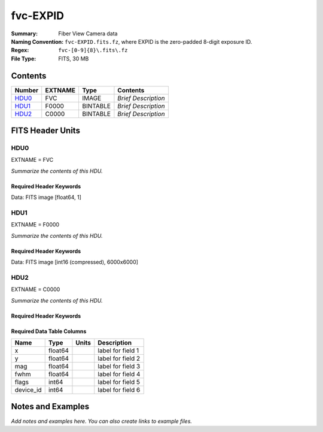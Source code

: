 =========
fvc-EXPID
=========

:Summary: Fiber View Camera data
:Naming Convention: ``fvc-EXPID.fits.fz``, where EXPID is the zero-padded
    8-digit exposure ID.
:Regex: ``fvc-[0-9]{8}\.fits\.fz``
:File Type: FITS, 30 MB

Contents
========

====== ======= ======== ===================
Number EXTNAME Type     Contents
====== ======= ======== ===================
HDU0_  FVC     IMAGE    *Brief Description*
HDU1_  F0000   BINTABLE *Brief Description*
HDU2_  C0000   BINTABLE *Brief Description*
====== ======= ======== ===================


FITS Header Units
=================

HDU0
----

EXTNAME = FVC

*Summarize the contents of this HDU.*

Required Header Keywords
~~~~~~~~~~~~~~~~~~~~~~~~

.. collapse:: Required Header Keywords Table

    .. rst-class:: keywords

    ======== ===================================================================== ======= ===============================================
    KEY      Example Value                                                         Type    Comment
    ======== ===================================================================== ======= ===============================================
    NAXIS1   1                                                                     int     length of data axis 1
    MODULE   FVC                                                                   str     Image Sources/Component
    EXPID    118526                                                                int     Exposure number
    FRAMES   None                                                                  Unknown Number of Frames in Archive
    COSMSPLT T                                                                     bool    Cosmics split exposure if true
    MAXSPLIT 0                                                                     int     Number of allowed exposure splits
    VISITIDS 118524,118525,118526                                                  str     List of expids for a visit (same tile)
    TILEID   4403                                                                  int     DESI Tile ID
    FIBASSGN /data/tiles/SVN_tiles/004/fiberassign-004403.fits.gz                  str     Fiber assign
    FLAVOR   science                                                               str     Observation type
    OBSTYPE  SCIENCE                                                               str     Spectrograph observation type
    SEQUENCE _Split                                                                str     OCS Sequence name
    MANIFEST F                                                                     bool    DOS exposure manifest
    OBJECT                                                                         str     Object name
    PURPOSE  Main Survey                                                           str     Purpose of observing night
    PROGRAM  DARK                                                                  str     Program name
    NTSSURVY main                                                                  str     NTS survey name
    NTSPROG  DARK                                                                  str     NTS program name
    SBPROF   ELG                                                                   str     Profile used by ETC
    MAXTIME  5400.0                                                                float   [s] Maximum exposure time for entire visit (fro
    ESTTIME  3705.79                                                               float   [s] Estimated exposure time for visit (from ETC
    MINTIME  300.0                                                                 float   [s] Minimum exposure time (from NTS, used by ET
    MIDTIME  915.0                                                                 float   [s] Exposure midpoint time used by PlateMaker
    PROPID   2020B-5000                                                            str     Proposal ID
    OBSERVER Jessica Chellino, Corentin Ravoux                                     str     Names of observers
    LEAD     Martin Landriau                                                       str     Lead observer
    INSTRUME DESI                                                                  str     Instrument name
    OBSERVAT KPNO                                                                  str     Observatory name
    OBS-LAT  31.96403                                                              str     [deg] Observatory latitude
    OBS-LONG -111.59989                                                            str     [deg] Observatory east longitude
    OBS-ELEV 2097.0                                                                float   [m] Observatory elevation
    TELESCOP KPNO 4.0-m telescope                                                  str     Telescope name
    CORRCTOR DESI Corrector                                                        str     Corrector Identification
    SEQNUM   1                                                                     int     Number of exposure in sequence
    NIGHT    20220113                                                              int     Observing night
    SEQSTART 2022-01-14T11:03:08.447408                                            str     Start time of sequence processing
    TIMESYS  UTC                                                                   str     Time system used for date-obs
    DATE-OBS None                                                                  Unknown [UTC] Observation data and start time
    MJD-OBS  None                                                                  Unknown Modified Julian Date of observation
    STARTADJ 2022-01-14T11:03:22.140652                                            str     Time sequence starts adjusting the inst
    OPENSHUT 2022-01-14T11:04:18.577390                                            str     Time shutter opened
    CAMSHUT  open                                                                  str     Shutter status during observation
    ST       None                                                                  Unknown Local Sidereal time at observation start (HH:MM
    EXPTIME  None                                                                  Unknown [s] Actual exposure time
    ACQTIME  15.0                                                                  float   [s] acqusition image exposure time
    GUIDTIME 5.0                                                                   float   [s] guider GFA exposure time
    FOCSTIME 60.0                                                                  float   [s] focus GFA exposure time
    SKYTIME  60.0                                                                  float   [s] sky camera exposure time (acquisition)
    REQRA    170.239                                                               float   [deg] Requested right ascension (observer input
    REQDEC   -7.093                                                                float   [deg] Requested declination (observer input)
    WHITESPT F                                                                     bool    Telescope is at whitespot
    ZENITH   F                                                                     bool    Telescope is at zenith
    SEANNEX  F                                                                     bool    Telescope is at SE annex
    BEYONDP  F                                                                     bool    Telescope is beyond pole
    FIDUCIAL off                                                                   str     Fiducials status during observation
    BACKLIT  off                                                                   str     Fibers are backlit if True
    AIRMASS  1.287912                                                              float   Airmass
    FOCUS    946.7,-231.6,-83.4,-18.3,9.9,138.8                                    str     Telescope focus settings
    VCCD     ON                                                                    str     True (ON) if CCD voltage is on
    TRUSTEMP 12.2                                                                  float   [deg] Average Telescope truss temperature (only
    PMIRTEMP 11.65                                                                 float   [deg] Average primary mirror temperature (nit,e
    PMREADY  T                                                                     bool    Primary mirror ready
    PMCOVER  open                                                                  str     Primary mirror cover
    PMCOOL   off                                                                   str     Primary mirror cooling
    DOMSHUTU open                                                                  str     Upper dome shutter
    DOMSHUTL open                                                                  str     Lower dome shutter
    DOMLIGHH off                                                                   str     High dome lights
    DOMLIGHL off                                                                   str     Low dome lights
    DOMEAZ   180.062                                                               float   [deg] Dome azimuth angle
    DOMINPOS T                                                                     bool    Dome is in position
    EPOCH    2000.0                                                                float   Epoch of observation
    GUIDOFFR -0.659376                                                             float   [arcsec] Cummulative guider offset (RA)
    GUIDOFFD 0.003783                                                              float   [arcsec] Cummulative guider offset (dec)
    SUNRA    296.151203                                                            float   [deg] Sun RA at start of exposure
    SUNDEC   -21.264137                                                            float   [deg] Sun declination at start of exposure
    MOONDEC  23.960888                                                             float   [deg] Moon declination at start of exposure
    MOONRA   73.944051                                                             float   [deg] Moon RA at start of exposure
    MOONSEP  99.032                                                                float   [deg] Moon Separation
    MOUNTAZ  177.063681                                                            float   [deg] Mount azimuth angle
    MOUNTDEC -7.10233                                                              float   [deg] Mount declination
    MOUNTEL  50.893802                                                             float   [deg] Mount elevation angle
    MOUNTHA  -1.865946                                                             float   [deg] Mount hour angle
    INCTRL   T                                                                     bool    DESI in control
    INPOS    T                                                                     bool    Mount in position
    MNTOFFD  75.86                                                                 float   [arcsec] Mount offset (dec)
    MNTOFFR  -31.1                                                                 float   [arcsec] Mount offset (RA)
    PARALLAC -2.510103                                                             float   [deg] Parallactic angle
    SKYDEC   -7.10233                                                              float   [deg] Telescope declination (pointing on sky)
    SKYRA    170.241629                                                            float   [deg] Telescope right ascension (pointing on sk
    TARGTDEC -7.10233                                                              float   [deg] Target declination (to TCS)
    TARGTRA  170.241629                                                            float   [deg] Target right ascension (to TCS)
    TARGTAZ  177.063681                                                            float   [deg] Target azimuth
    TARGTEL  50.893802                                                             float   [deg] Target elevation
    TRGTOFFD 0.0                                                                   float   [arcsec] Telescope target offset (dec)
    TRGTOFFR 0.0                                                                   float   [arcsec] Telescope target offset (RA)
    ZD       39.106198                                                             float   [deg] Telescope zenith distance
    TILERA   170.239                                                               float   RA of tile given in fiberassign file
    TILEDEC  -7.093                                                                float   DEC of tile given in fiberassign file
    TCSST    11:13:30.164                                                          str     Local Sidereal time reported by TCS (HH:MM:SS)
    TCSMJD   59593.461771                                                          float   MJD reported by TCS
    USETURB  T                                                                     bool    Turbulence corrections are applied if true
    USEETC   T                                                                     bool    ETC data available if true
    SEEING   None                                                                  Unknown [arcsec] ETC/PM seeing
    TRANSPAR None                                                                  Unknown ETC/PM transparency
    SKYLEVEL 4.415                                                                 float   [unit?] PM/ETC sky level
    PMSEEING None                                                                  Unknown [arcsec] PlateMaker GFAPROC seeing
    PMTRANSP None                                                                  Unknown [%] PlateMaker GFAPROC transparency
    ACQCAM   GUIDE0,GUIDE2,GUIDE3,GUIDE5,GUIDE7,GUIDE8                             str     Acquisition cameras used
    GUIDECAM GUIDE0,GUIDE2,GUIDE3,GUIDE5,GUIDE7,GUIDE8                             str     Guide cameras used for t
    FOCUSCAM FOCUS1,FOCUS4,FOCUS6,FOCUS9                                           str     Focus cameras used for this exposure
    SKYCAM   SKYCAM0,SKYCAM1                                                       str     Sky cameras used for this exposure
    REQADC   334.05,26.06                                                          str     [deg] requested ADC angles
    ADCCORR  T                                                                     bool    Correct pointing for ADC setting if True
    ADC1PHI  334.049995                                                            float   [deg] ADC 1 angle
    ADC2PHI  26.058728                                                             float   [deg] ADC 2 angle
    ADC1HOME F                                                                     bool    ADC 1 at home position if True
    ADC2HOME F                                                                     bool    ADC 2 at home position if True
    ADC1NREV -1.0                                                                  float   ADC 1 number of revs
    ADC2NREV 1.0                                                                   float   ADC 2 number of revs
    ADC1STAT STOPPED                                                               str     ADC 1 status
    ADC2STAT STOPPED                                                               str     ADC 2 status
    USESKY   T                                                                     bool    DOS Control: use Sky Monitor
    USEFOCUS T                                                                     bool    DOS Control: use focus
    HEXPOS   946.7,-231.6,-83.4,-18.3,9.9,138.8                                    str     Hexapod position
    HEXTRIM  0.0,0.0,0.0,0.0,0.0,0.0                                               str     Hexapod trim values
    USEROTAT T                                                                     bool    DOS Control: use rotator
    ROTOFFST 138.8                                                                 float   [arcsec] Rotator offset
    ROTENBLD T                                                                     bool    Rotator enabled
    ROTRATE  0.513                                                                 float   [arcsec/min] Rotator rate
    RESETROT F                                                                     bool    DOS Control: reset hex rotator
    SPLITEXP T                                                                     bool    Split exposure part of a visit
    USESPLIT T                                                                     bool    Exposure splits are allowed
    USEPOS   T                                                                     bool    Fiber positioner data available if true
    PETALS   PETAL0,PETAL1,PETAL2,PETAL3,PETAL4,PETAL5,PETAL6,PETAL7,PETAL8,PETAL9 str     Participating petals
    POSCYCLE None                                                                  Unknown Number of current iteration
    POSONTGT None                                                                  Unknown Number of positioners on target
    POSONFRC None                                                                  Unknown Fraction of positioners on target
    POSDISAB None                                                                  Unknown Number of disabled positioners
    POSENABL None                                                                  Unknown Number of enabled positioners
    POSRMS   None                                                                  Unknown [mm] RMS of positioner accuracy
    POSITER  1                                                                     int     Positioning Control: max. number of pos. cycles
    POSFRACT 0.95                                                                  float
    POSTOLER 0.005                                                                 float   Positioning Control: in_position tolerance (mm)
    POSMVALL T                                                                     bool    Positioning Control: move all positioners
    USEGUIDR T                                                                     bool    DOS Control: use guider
    GUIDMODE catalog                                                               str     Guider mode
    USEAOS   T                                                                     bool    DOS Control: AOS data available if true
    USEDONUT T                                                                     bool    DOS Control: use donuts
    USESPCTR T                                                                     bool    DOS Control: use spectrographs
    SPCGRPHS SP0,SP1,SP2,SP3,SP4,SP5,SP6,SP7,SP8,SP9                               str     Participating spectrograph
    ILLSPECS SP0,SP1,SP2,SP3,SP4,SP5,SP6,SP7,SP8,SP9                               str     Participating illuminate s
    CCDSPECS SP0,SP1,SP2,SP3,SP4,SP5,SP6,SP7,SP8,SP9                               str     Participating ccd spectrog
    TDEWPNT  -32.86                                                                float   Telescope air dew point
    TAIRFLOW 0.0                                                                   float   Telescope air flow
    TAIRITMP 12.5                                                                  float   [deg] Telescope air in temperature
    TAIROTMP 12.7                                                                  float   [deg] Telescope air out temperature
    TAIRTEMP 11.05                                                                 float   [deg] Telescope air temperature
    TCASITMP 6.6                                                                   float   [deg] Telescope Cass Cage in temperature
    TCASOTMP 12.2                                                                  float   [deg] Telescope Cass Cage out temperature
    TCSITEMP 12.1                                                                  float   [deg] Telescope center section in temperature
    TCSOTEMP 12.3                                                                  float   [deg] Telescope center section out temperature
    TCIBTEMP 0.0                                                                   float   [deg] Telescope chimney IB temperature
    TCIMTEMP 0.0                                                                   float   [deg] Telescope chimney IM temperature
    TCITTEMP 0.0                                                                   float   [deg] Telescope chimney IT temperature
    TCOSTEMP 0.0                                                                   float   [deg] Telescope chimney OS temperature
    TCOWTEMP 0.0                                                                   float   [deg] Telescope chimney OW temperature
    TDBTEMP  12.4                                                                  float   [deg] Telescope dec bore temperature
    TFLOWIN  0.0                                                                   float   Telescope flow rate in
    TFLOWOUT 0.0                                                                   float   Telescope flow rate out
    TGLYCOLI 12.8                                                                  float   [deg] Telescope glycol in temperature
    TGLYCOLO 12.6                                                                  float   [deg] Telescope glycol out temperature
    THINGES  12.1                                                                  float   [deg] Telescope hinge S temperature
    THINGEW  22.3                                                                  float   [deg] Telescope hinge W temperature
    TPMAVERT 11.658                                                                float   [deg] Telescope mirror averagetemperature
    TPMDESIT 6.0                                                                   float   [deg] Telescope mirror desired temperature
    TPMEIBT  12.1                                                                  float   [deg] Telescope mirror EIB temperature
    TPMEITT  11.5                                                                  float   [deg] Telescope mirror EIT temperature
    TPMEOBT  12.3                                                                  float   [deg] Telescope mirror EOB temperature
    TPMEOTT  12.0                                                                  float   [deg] Telescope mirror EOT temperature
    TPMNIBT  11.9                                                                  float   [deg] Telescope mirror NIB temperature
    TPMNITT  11.4                                                                  float   [deg] Telescope mirror NIT temperature
    TPMNOBT  12.3                                                                  float   [deg] Telescope mirror NOB temperature
    TPMNOTT  12.0                                                                  float   [deg] Telescope mirror NOT temperature
    TPMRTDT  11.67                                                                 float   [deg] Telescope mirror RTD temperature
    TPMSIBT  12.1                                                                  float   [deg] Telescope mirror SIB temperature
    TPMSITT  11.5                                                                  float   [deg] Telescope mirror SIT temperature
    TPMSOBT  12.0                                                                  float   [deg] Telescope mirror SOB temperature
    TPMSOTT  11.7                                                                  float   [deg] Telescope mirror SOT temperature
    TPMSTAT  ready                                                                 str     Telescope mirror status
    TPMWIBT  11.9                                                                  float   [deg] Telescope mirror WIB temperature
    TPMWITT  11.3                                                                  float   [deg] Telescope mirror WIT temperature
    TPMWOBT  11.9                                                                  float   [deg] Telescope mirror WOB temperature
    TPMWOTT  11.8                                                                  float   [deg] Telescope mirror WOT temperature
    TPCITEMP 12.1                                                                  float   [deg] Telescope primary cell in temperature
    TPCOTEMP 12.0                                                                  float   [deg] Telescope primary cell out temperature
    TPR1HUM  0.0                                                                   float   Telescope probe 1 humidity
    TPR1TEMP 0.0                                                                   float   [deg] Telescope probe1 temperature
    TPR2HUM  0.0                                                                   float   Telescope probe 2 humidity
    TPR2TEMP 0.0                                                                   float   [deg] Telescope probe2 temperature
    TSERVO   40.0                                                                  float   Telescope servo setpoint
    TTRSTEMP 11.9                                                                  float   [deg] Telescope top ring S temperature
    TTRWTEMP 11.7                                                                  float   [deg] Telescope top ring W temperature
    TTRUETBT -1.5                                                                  float   [deg] Telescope truss ETB temperature
    TTRUETTT 11.6                                                                  float   [deg] Telescope truss ETT temperature
    TTRUNTBT 11.7                                                                  float   [deg] Telescope truss NTB temperature
    TTRUNTTT 11.6                                                                  float   [deg] Telescope truss NTT temperature
    TTRUSTBT 11.7                                                                  float   [deg] Telescope truss STB temperature
    TTRUSTST 10.8                                                                  float   [deg] Telescope truss STS temperature
    TTRUSTTT 11.7                                                                  float   [deg] Telescope truss STT temperature
    TTRUTSBT 12.2                                                                  float   [deg] Telescope truss TSB temperature
    TTRUTSMT 12.2                                                                  float   [deg] Telescope truss TSM temperature
    TTRUTSTT 12.2                                                                  float   [deg] Telescope truss TST temperature
    TTRUWTBT 11.6                                                                  float   [deg] Telescope truss WTB temperature
    TTRUWTTT 11.6                                                                  float   [deg] Telescope truss WTT temperature
    ALARM    F                                                                     bool    UPS major alarm or check battery
    ALARM-ON F                                                                     bool    UPS active alarm condition
    BATTERY  100.0                                                                 float   [%] UPS Battery left
    SECLEFT  6312.0                                                                float   [s] UPS Seconds left
    UPSSTAT  System Normal - On Line(7)                                            str     UPS Status
    INAMPS   68.3                                                                  float   [A] UPS total input current
    OUTWATTS 4800.0,7200.0,4500.0                                                  str     [W] UPS Phase A, B, C output watts
    COMPDEW  -10.3                                                                 float   [deg C] Computer room dewpoint
    COMPHUM  13.9                                                                  float   [%] Computer room humidity
    COMPAMB  25.2                                                                  float   [deg C] Computer room ambient temperature
    COMPTEMP 17.6                                                                  float   [deg C] Computer room hygrometer temperature
    DEWPOINT -36.9                                                                 float   [deg C] (outside) dewpoint
    HUMIDITY 2.0                                                                   float   [%] (outside) humidity
    PRESSURE 793.2                                                                 float   [torr] (outside) air pressure
    OUTTEMP  11.0                                                                  float   [deg C] outside temperature
    WINDDIR  264.5                                                                 float   [deg] wind direction
    WINDSPD  11.7                                                                  float   [m/s] wind speed
    GUST     10.8                                                                  float   [m/s] Wind gusts speed
    AMNIENTN 16.8                                                                  float   [deg C] ambient temperature north
    CFLOOR   11.6                                                                  float   [deg C] temperature on C floor
    NWALLIN  17.3                                                                  float   [deg C] temperature at north wall inside
    NWALLOUT 11.1                                                                  float   [deg C] temperature at north wall outside
    WWALLIN  16.5                                                                  float   [deg C] temperature at west wall inside
    WWALLOUT 11.5                                                                  float   [deg C] temperature at west wall outside
    AMBIENTS 17.6                                                                  float   [deg C] ambient temperature south
    FLOOR    15.7                                                                  float   [deg C] temperature at floor (LCR)
    EWALLCMP 11.9                                                                  float   [deg C] temperature at east wall, computer room
    EWALLCOU 11.6                                                                  float   [deg C] temperature at east wall, Coude room
    ROOF     10.9                                                                  float   [deg C] temperature on roof
    ROOFAMB  11.1                                                                  float   [deg C] ambient temperature on roof
    DOMEBLOW 11.2                                                                  float   [deg C] temperature at dome back, lower
    DOMEBUP  11.3                                                                  float   [deg C] temperature at dome back, upper
    DOMELLOW 11.1                                                                  float   [deg C] temperature at dome left, lower
    DOMELUP  10.9                                                                  float   [deg C] temperature at dome left, upper
    DOMERLOW 11.1                                                                  float   [deg C] temperature at dome right, lower
    DOMERUP  10.7                                                                  float   [deg C] temperature at dome right, upper
    PLATFORM 10.6                                                                  float   [deg C] temperature at platform
    SHACKC   16.7                                                                  float   [deg C] temperature at shack ceiling
    SHACKW   16.6                                                                  float   [deg C] temperature at shack wall
    STAIRSL  10.9                                                                  float   [deg C] temperature at stairs, lower
    STAIRSM  10.7                                                                  float   [deg C] temperature at stairs, mid
    STAIRSU  10.9                                                                  float   [deg C] temperature at stairs, upper
    TELBASE  11.6                                                                  float   [deg C] temperature at telescope base
    UTILWALL 11.4                                                                  float   [deg C] temperature at utility room wall
    UTILROOM 10.1                                                                  float   [deg C] temperature in utilitiy room
    SP0NIRT  139.96                                                                float   [K] SP0 NIR temperature
    SP0REDT  139.99                                                                float   [K] SP0 red temperature
    SP0BLUT  163.02                                                                float   [K] SP0 blue temperature
    SP0NIRP  7.36e-08                                                              float   [mb] SP0 NIR pressure
    SP0REDP  5.492e-08                                                             float   [mb] SP0 red pressure
    SP0BLUP  1.001e-07                                                             float   [mb] SP0 blue pressure
    SP1NIRT  139.96                                                                float   [K] SP1 NIR temperature
    SP1REDT  139.96                                                                float   [K] SP1 red temperature
    SP1BLUT  163.02                                                                float   [K] SP1 blue temperature
    SP1NIRP  6.622e-08                                                             float   [mb] SP1 NIR pressure
    SP1REDP  6.033e-08                                                             float   [mb] SP1 red pressure
    SP1BLUP  8.599e-08                                                             float   [mb] SP1 blue pressure
    SP2NIRT  139.96                                                                float   [K] SP2 NIR temperature
    SP2REDT  139.96                                                                float   [K] SP2 red temperature
    SP2BLUT  163.02                                                                float   [K] SP2 blue temperature
    SP2NIRP  5.556e-08                                                             float   [mb] SP2 NIR pressure
    SP2REDP  6.013e-08                                                             float   [mb] SP2 red pressure
    SP2BLUP  8.897e-08                                                             float   [mb] SP2 blue pressure
    SP3NIRT  140.03                                                                float   [K] SP3 NIR temperature
    SP3REDT  139.96                                                                float   [K] SP3 red temperature
    SP3BLUT  163.04                                                                float   [K] SP3 blue temperature
    SP3NIRP  4.3e-08                                                               float   [mb] SP3 NIR pressure
    SP3REDP  7.066e-08                                                             float   [mb] SP3 red pressure
    SP3BLUP  8.324e-08                                                             float   [mb] SP3 blue pressure
    SP4NIRT  139.96                                                                float   [K] SP4 NIR temperature
    SP4REDT  139.99                                                                float   [K] SP4 red temperature
    SP4BLUT  163.04                                                                float   [K] SP4 blue temperature
    SP4NIRP  6.921e-08                                                             float   [mb] SP4 NIR pressure
    SP4REDP  4.505e-08                                                             float   [mb] SP4 red pressure
    SP4BLUP  6.846e-08                                                             float   [mb] SP4 blue pressure
    SP5NIRT  139.99                                                                float   [K] SP5 NIR temperature
    SP5REDT  139.99                                                                float   [K] SP5 red temperature
    SP5BLUT  163.02                                                                float   [K] SP5 blue temperature
    SP5NIRP  7.886e-08                                                             float   [mb] SP5 NIR pressure
    SP5REDP  4.383e-08                                                             float   [mb] SP5 red pressure
    SP5BLUP  1.003e-07                                                             float   [mb] SP5 blue pressure
    SP6NIRT  139.96                                                                float   [K] SP6 NIR temperature
    SP6REDT  139.96                                                                float   [K] SP6 red temperature
    SP6BLUT  163.04                                                                float   [K] SP6 blue temperature
    SP6NIRP  2.688e-07                                                             float   [mb] SP6 NIR pressure
    SP6REDP  6.65e-08                                                              float   [mb] SP6 red pressure
    SP6BLUP  9.062e-08                                                             float   [mb] SP6 blue pressure
    SP7NIRT  139.96                                                                float   [K] SP7 NIR temperature
    SP7REDT  140.03                                                                float   [K] SP7 red temperature
    SP7BLUT  162.97                                                                float   [K] SP7 blue temperature
    SP7NIRP  6.073e-08                                                             float   [mb] SP7 NIR pressure
    SP7REDP  4.807e-08                                                             float   [mb] SP7 red pressure
    SP7BLUP  1.066e-07                                                             float   [mb] SP7 blue pressure
    SP8NIRT  139.96                                                                float   [K] SP8 NIR temperature
    SP8REDT  139.96                                                                float   [K] SP8 red temperature
    SP8BLUT  163.04                                                                float   [K] SP8 blue temperature
    SP8NIRP  1.257e-07                                                             float   [mb] SP8 NIR pressure
    SP8REDP  4.635e-08                                                             float   [mb] SP8 red pressure
    SP8BLUP  8.912e-08                                                             float   [mb] SP8 blue pressure
    SP9NIRT  139.96                                                                float   [K] SP9 NIR temperature
    SP9REDT  139.96                                                                float   [K] SP9 red temperature
    SP9BLUT  163.02                                                                float   [K] SP9 blue temperature
    SP9NIRP  5.325e-08                                                             float   [mb] SP9 NIR pressure
    SP9REDP  6.124e-08                                                             float   [mb] SP9 red pressure
    SP9BLUP  1.236e-07                                                             float   [mb] SP9 blue pressure
    RADESYS  FK5                                                                   str     Coordinate reference frame of major/minor axes
    SIMGFAP  F                                                                     bool    DOS Control: simulate GFAPROC
    USEFVC   T                                                                     bool    DOS Control: use fvc
    USEFID   T                                                                     bool    DOS Control: use fiducials
    USEILLUM T                                                                     bool    DOS Control: use illuminator
    USEXSRVR T                                                                     bool    DOS Control: use exposure server
    USEOPENL T                                                                     bool    DOS Control: use open loop move
    USEMIDPT T                                                                     bool    Use exposure midpoint if true
    STOPGUDR T                                                                     bool    DOS Control: stop guider
    STOPFOCS T                                                                     bool    DOS Control: stop focus
    STOPSKY  T                                                                     bool    DOS Control: stop sky monitor
    KEEPGUDR F                                                                     bool    DOS Control: keep guider running
    KEEPFOCS F                                                                     bool    DOS Control: keep focus running
    KEEPSKY  F                                                                     bool    DOS Control: keep sky mon. running
    REACQUIR F                                                                     bool    DOS Control: reacquire same files
    EXCLUDED                                                                       str     Components excluded from this exposure
    DOSVER   trunk                                                                 str     DOS software version
    OCSVER   1.2                                                                   float   OCS software version
    PMVER    desi-138368                                                           str     PlateMaker/Dervish version
    CONSTVER DESI:CURRENT                                                          str     Constants version
    INIFILE  /data/msdos/dos_home/architectures/kpno/desi.ini                      str     DOS Configuration
    REQTIME  1860.0                                                                float   [s] Requested exposure time
    SIMGFACQ F                                                                     bool
    TCSKRA   0.01 0.04 0.01                                                        str     TCS Kalman (RA)
    TCSKDEC  0.01 0.04 0.01                                                        str     TCS Kalman (dec)
    TCSGRA   0.15                                                                  float   TCS simple gain (RA)
    TCSGDEC  0.15                                                                  float   TCS simple gain (dec)
    TCSMFRA  2                                                                     int     TCS moving filter length (RA)
    TCSMFDEC 2                                                                     int     TCS moving filter length (dec)
    TCSPIRA  0.9,0.0,0.0,0.0                                                       str     TCS PI settings (P, I (gain, error window, satu
    TCSPIDEC 0.9,0.0,0.0,0.0                                                       str     TCS PI settings (P, I (gain, error window, satu
    GUIEXPID 118526                                                                int     Guider exposure id at start of spectro exp.
    IGFRMNUM 2                                                                     int     Guider frame number at start of spectro exp.
    FOCEXPID 118526                                                                int     Focus exposure id at start of spectro exp.
    IFFRMNUM 0                                                                     int     Focus frame number at start of spectro exp.
    SKYEXPID 118526                                                                int     Sky exposure id at start of spectro exp.
    ISFRMNUM 0                                                                     int     Sky frame number at start of spectro exp.
    CHECKSUM KdJcMZJbKdJbKZJb                                                      str     HDU checksum updated 2022-01-14T11:04:35
    DATASUM  1072693248                                                            str     data unit checksum updated 2022-01-14T11:04:35
    ======== ===================================================================== ======= ===============================================

Data: FITS image [float64, 1]

HDU1
----

EXTNAME = F0000

*Summarize the contents of this HDU.*

Required Header Keywords
~~~~~~~~~~~~~~~~~~~~~~~~

.. collapse:: Required Header Keywords Table

    .. rst-class:: keywords

    ======== ==================== ===== ==============================================
    KEY      Example Value        Type  Comment
    ======== ==================== ===== ==============================================
    NAXIS1   8                    int   width of table in bytes
    NAXIS2   6000                 int   number of rows in table
    BZERO    32768                int   offset data range to that of unsigned short
    BSCALE   1                    int   default scaling factor
    EXPID    118526.0             float
    EXPTIME  2.0                  float
    RDTIME   4.26886796951294     float
    DRKEXP   0                    int
    DRKFLAG  0                    int
    IDLEFLAG 0                    int
    SIMFLAG  0                    int
    SIMFIB   0                    int
    CCDTEMP  -10.0                float
    BASETMP  18.0                 float
    TEMPSET  -10.0                float
    COOLPOW  48.0                 float
    PIXSZX   6.00000021222513e-06 float
    PIXSZY   6.00000021222513e-06 float
    CCDX1    0                    int
    CCDX2    8304                 int
    CCDY1    0                    int
    CCDY2    6220                 int
    VISX1    64                   int
    VISX2    8240                 int
    VISY1    45                   int
    VISY2    6177                 int
    SUBX1    1152                 int
    SUBX2    7151                 int
    SUBY1    111                  int
    SUBY2    6110                 int
    HBIN     0                    int
    VBIN     0                    int
    OBSNUM   118526               int
    OBSFRM   0                    int
    HDREV    256                  int
    FWREV    516                  int
    DATE     2022-01-14T11:04:12  str
    CHECKSUM 97c4H4b494b4E4b4     str   HDU checksum updated 2022-01-14T11:04:36
    DATASUM  2941763729           str   data unit checksum updated 2022-01-14T11:04:36
    ======== ==================== ===== ==============================================

Data: FITS image [int16 (compressed), 6000x6000]

HDU2
----

EXTNAME = C0000

*Summarize the contents of this HDU.*

Required Header Keywords
~~~~~~~~~~~~~~~~~~~~~~~~

.. collapse:: Required Header Keywords Table

    .. rst-class:: keywords

    ======== ================ ==== ==============================================
    KEY      Example Value    Type Comment
    ======== ================ ==== ==============================================
    NAXIS1   48               int  width of table in bytes
    NAXIS2   5439             int  number of rows in table
    EXPID    118526           int
    MODULE   CENTROIDS        str
    CHECKSUM 93Ad908Z90Ad907Z str  HDU checksum updated 2022-01-14T11:04:37
    DATASUM  1135191656       str  data unit checksum updated 2022-01-14T11:04:37
    ======== ================ ==== ==============================================

Required Data Table Columns
~~~~~~~~~~~~~~~~~~~~~~~~~~~

.. rst-class:: columns

========= ======= ===== ===================
Name      Type    Units Description
========= ======= ===== ===================
x         float64       label for field   1
y         float64       label for field   2
mag       float64       label for field   3
fwhm      float64       label for field   4
flags     int64         label for field   5
device_id int64         label for field   6
========= ======= ===== ===================


Notes and Examples
==================

*Add notes and examples here.  You can also create links to example files.*
